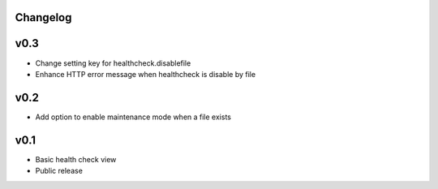 Changelog
---------

v0.3
----

- Change setting key for healthcheck.disablefile
- Enhance HTTP error message when healthcheck is disable by file


v0.2
----

- Add option to enable maintenance mode when a file exists


v0.1
----

- Basic health check view
- Public release
